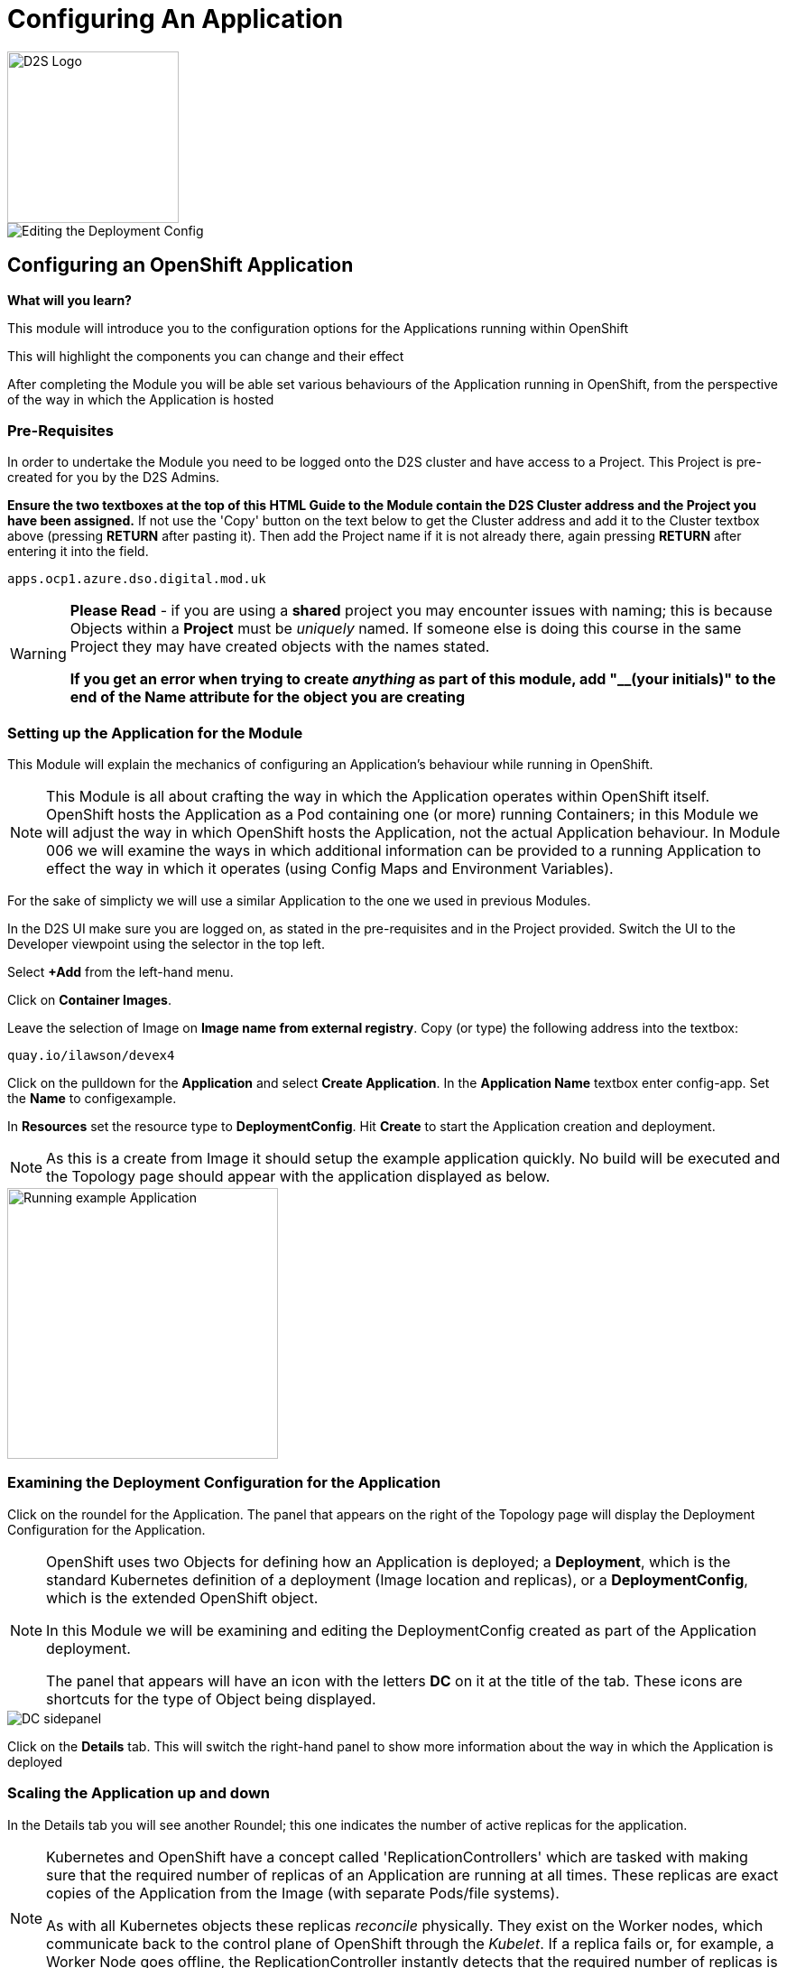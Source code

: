 = Configuring An Application
:!sectids:

image::d2s.png[D2S Logo,width=190px,float="right",align="center"]

image::004-image001.png[Editing the Deployment Config]

== *Configuring an OpenShift Application*

====
*What will you learn?*

This module will introduce you to the configuration options for the Applications running within OpenShift

This will highlight the components you can change and their effect

After completing the Module you will be able set various behaviours of the Application running in OpenShift, from the perspective of the way in which the Application is hosted
====

=== *Pre-Requisites*

In order to undertake the Module you need to be logged onto the D2S cluster and have access to a Project. This Project is pre-created for you by the D2S Admins.

*Ensure the two textboxes at the top of this HTML Guide to the Module contain the D2S Cluster address and the Project you have been assigned.* If not use the 'Copy' button on the text below to get the Cluster address and add it to the Cluster textbox above (pressing *RETURN* after pasting it). Then add the Project name if it is not already there, again pressing *RETURN* after entering it into the field.

[.console-input]
[source,bash]
----
apps.ocp1.azure.dso.digital.mod.uk
----

[WARNING]
====
*Please Read* - if you are using a *shared* project you may encounter issues with naming; this is because Objects within a *Project* must be _uniquely_ named. If someone
else is doing this course in the same Project they may have created objects with the names stated. +

*If you get an error when trying to create _anything_ as part of this module, add "__(your initials)" to the end of the Name attribute for the object
you are creating*
====

=== *Setting up the Application for the Module*

This Module will explain the mechanics of configuring an Application's behaviour while running in OpenShift.

[NOTE]
====
This Module is all about crafting the way in which the Application operates within OpenShift itself. OpenShift hosts the Application as a Pod containing one (or more)
running Containers; in this Module we will adjust the way in which OpenShift hosts the Application, not the actual Application behaviour. In Module 006 we will examine the ways
in which additional information can be provided to a running Application to effect the way in which it operates (using Config Maps and Environment Variables).
====

For the sake of simplicty we will use a similar Application to the one we used in previous Modules.

In the D2S UI make sure you are logged on, as stated in the pre-requisites and in the Project provided. Switch the UI to the Developer viewpoint using the selector in the top left.

Select *+Add* from the left-hand menu.

Click on *Container Images*. 

Leave the selection of Image on *Image name from external registry*. Copy (or type) the following address into the textbox:

[.console-input]
[source,bash]
----
quay.io/ilawson/devex4
----

Click on the pulldown for the *Application* and select *Create Application*. In the *Application Name* textbox enter config-app. Set the *Name* to configexample.

In *Resources* set the resource type to *DeploymentConfig*. Hit *Create* to start the Application creation and deployment.

[NOTE]
====
As this is a create from Image it should setup the example application quickly. No build will be executed and the Topology page should appear with the application displayed as below.
====

image::004-image002.png[Running example Application,width=300px]

=== *Examining the Deployment Configuration for the Application*

Click on the roundel for the Application. The panel that appears on the right of the Topology page will display the Deployment Configuration for the Application.

[NOTE]
====
OpenShift uses two Objects for defining how an Application is deployed; a *Deployment*, which is the standard Kubernetes definition of a deployment (Image location and replicas), or a *DeploymentConfig*, which is the extended OpenShift object. +

In this Module we will be examining and editing the DeploymentConfig created as part of the Application deployment. +

The panel that appears will have an icon with the letters *DC* on it at the title of the tab. These icons are shortcuts for the type of Object being displayed.
====

image::004-image003.png[DC sidepanel]

Click on the *Details* tab. This will switch the right-hand panel to show more information about the way in which the Application is deployed

=== *Scaling the Application up and down*

In the Details tab you will see another Roundel; this one indicates the number of active replicas for the application. 

[NOTE]
====
Kubernetes and OpenShift have a concept called 'ReplicationControllers' which are tasked with making sure that the
required number of replicas of an Application are running at all times. These replicas are exact copies of the Application from the Image (with
separate Pods/file systems). +

As with all Kubernetes objects these replicas __reconcile__ physically. They exist on the Worker nodes, which communicate back to the
control plane of OpenShift through the __Kubelet__. If a replica fails or, for example, a Worker Node goes offline, the ReplicationController
instantly detects that the required number of replicas is not physically active, and will recreate the replica somewhere within the Cluster.
====

image::004-image004.png[The Scaling Roundel,width=300px]

Now we will scale our Application up to four replicas. Do this by clicking on the Up arrow next to the Roundel until the replica count in the Roundel indicates four copies. Watch the behaviour of the Roundel as you do this.

[TIP]
====
The Roundel will divide into four effective quadrants, one for each of the replicas. As each of the replicas is started the quadrant will change from light blue (starting) to
dark blue (active).
====

If you now click on the *Resources* tab. Note that the Pods panel now displays that there are four active pods (three displayed).

Click on the *View all 4* link. The content page will change to list all the active Pods for this Application.

image::004-image005.png[List of Pods for the Application Deployment]

Click on *Topology* again. On the right-hand panel click on *Details* again. Using the Down arrow next to the Roundel set the number of replicas to zero. Watch the Roundel switch to a blank empty one as the system removes all the copies.

=== *Changing the Deployment Strategy*

One of the nice features about using the OpenShift *DeploymentConfig* is that it supports two distinct and different Deployment Strategies.

These reflect two distinct world usecases; zero downtime upgrade and security specific upgrades.

==== *Zero Downtime Upgrade*

A real world example; you have an Application that you have spent a good deal of time writing. When it is deployed you notice that the HTML Title has a spelling mistake in it. This is a cosmetic error and the Application is being used in anger by a number of people. In the old days this
would require taking the Application offline, fixing the error, then redeploying. With OpenShift we support a Deployment Strategy called *Rolling* which allows you to roll out an application
in a staged way so as not to interrupt use of the Application.

To make this easier to visualise we are going to change the options on the topology to be able to see the state of the Application better. Switch to the Topology view. Under the Project name in the top left of the Topology
panel there is a pulldown marked *Display options*. Click on this and then under *Show* click on *Pod count*. This will change the viewpoint to display the number of active Pods and their states in the centre of the Roundel on the Topology
tab. It should state 'Scaled to 0'.

We will now demonstrate this - scale the Application up to *3* replicas using the Up arrow next to the empty Roundel in the right hand information panel, within the *Resources* tab. Wait until the three replicas are all running correctly (the Roundel will be dark blue).

image::004-image006.png[Scaling to three replicas,width=300px,height=200px]

Underneath the Roundel you will see an indicator that the Deployment has an update strategy of *Rolling*. What we are going to do is perform a Rollout.

[TIP]
====
Starting a Rollout forces the ReplicationController to redeploy the active replicas. We will see the different ways in which the rollout is applied depending on the Strategy chosen.
====
 
In the right-hand panel for the *DeploymentConfig* you should see an indicator that this rollout is at version 1 (under the *Latest version* label). Select the *Actions* pulldown and 
choose *Start Rollout*. Carefully watch the Roundels in the right-hand panel.

image::004-image008.png[Rolling rollout]

[TIP]
====
What you are seeing is as follows; the left-hand Roundel indicates the state of the previous rollout, the right-hand Roundel displays the new Rollout. +

The ReplicationController starts by spinning up one copy of the new Rollout - this could be a change to the code, a change to the DeploymentConfig, a change to the environment variables etc. When the single instance of the new deployment
has started correctly (the Roundel will go dark blue), the ReplicationController *removes* one of the old Pods. +

At *all* points the count of active Pods, a mix of new and old, equals or just exceeds the required number of replicas. +

The ReplicationController then proceeds to startup the new Pods, one by one, performing the same 'startup, teardown' approach with the old Pods until no old Pods
exist +

This gives the *zero downtime* functionality
====

Now choose *Actions* and then *Edit DeploymentConfig*.

In the *Deployment Strategy* section change the *Strategy type* to *Recreate* (as shown below)

image::004-image007.png[Choosing the Recreate strategy,width=400px]

Click *Save*. The UI will shift back to the topology page. Pull down the Actions menu again and click *Start rollout*. Watch carefully the Roundels in the right-hand information panel.

image::004-image009.png[Recreate rollout]

[TIP]
====
What you are now seeing is the 'security shutdown' approach to Applications; the real world example of this is that you have found an exploit in the Application and need to patch it fast, and when you start the
patch there must be *no* running copies of the previous version. +

The *Recreate* strategy removes __all__ the running instances of the Application before starting to rollout the new copies.
====

=== Cleaning up

[TIP]
====
When you create Applications in OpenShift they will remain resident until you remove them
====

To finish the Module head to the *Topology page*, click on each of the *Application Groups* (i.e. (A) config-app) and in the *Actions* menu on the righthand panel for the Application choose *Delete Application*.
The system will prompt you to enter the name of the Application Group; enter this name and press return/hit *Delete*.

[TIP]
====
Deleting the Application Group removes all of the Objects relating to the application
====







